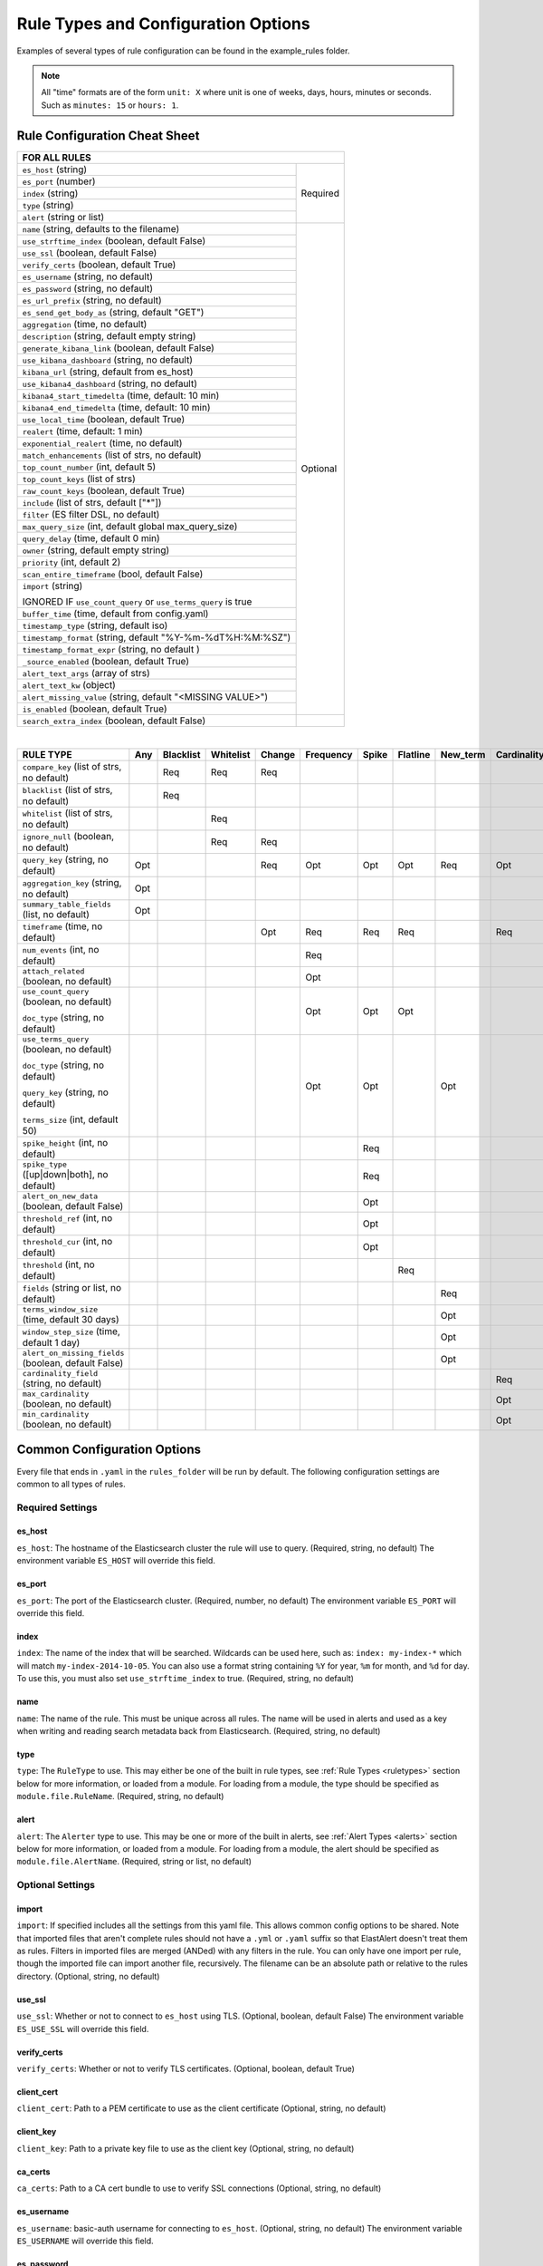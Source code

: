Rule Types and Configuration Options
************************************

Examples of several types of rule configuration can be found in the example_rules folder.

.. _commonconfig:

.. note:: All "time" formats are of the form ``unit: X`` where unit is one of weeks, days, hours, minutes or seconds.
    Such as ``minutes: 15`` or ``hours: 1``.


Rule Configuration Cheat Sheet
==============================


+--------------------------------------------------------------------------+
|              FOR ALL RULES                                               |
+==============================================================+===========+
| ``es_host`` (string)                                         |  Required |
+--------------------------------------------------------------+           |
| ``es_port`` (number)                                         |           |
+--------------------------------------------------------------+           |
| ``index`` (string)                                           |           |
+--------------------------------------------------------------+           |
| ``type`` (string)                                            |           |
+--------------------------------------------------------------+           |
| ``alert`` (string or list)                                   |           |
+--------------------------------------------------------------+-----------+
| ``name`` (string, defaults to the filename)                  |           |
+--------------------------------------------------------------+           |
| ``use_strftime_index`` (boolean, default False)              |  Optional |
+--------------------------------------------------------------+           |
| ``use_ssl`` (boolean, default False)                         |           |
+--------------------------------------------------------------+           |
| ``verify_certs`` (boolean, default True)                     |           |
+--------------------------------------------------------------+           |
| ``es_username`` (string, no default)                         |           |
+--------------------------------------------------------------+           |
| ``es_password`` (string, no default)                         |           |
+--------------------------------------------------------------+           |
| ``es_url_prefix`` (string, no default)                       |           |
+--------------------------------------------------------------+           |
| ``es_send_get_body_as`` (string, default "GET")              |           |
+--------------------------------------------------------------+           |
| ``aggregation`` (time, no default)                           |           |
+--------------------------------------------------------------+           |
| ``description`` (string, default empty string)               |           |
+--------------------------------------------------------------+           |
| ``generate_kibana_link`` (boolean, default False)            |           |
+--------------------------------------------------------------+           |
| ``use_kibana_dashboard`` (string, no default)                |           |
+--------------------------------------------------------------+           |
| ``kibana_url`` (string, default from es_host)                |           |
+--------------------------------------------------------------+           |
| ``use_kibana4_dashboard`` (string, no default)               |           |
+--------------------------------------------------------------+           |
| ``kibana4_start_timedelta`` (time, default: 10 min)          |           |
+--------------------------------------------------------------+           |
| ``kibana4_end_timedelta`` (time, default: 10 min)            |           |
+--------------------------------------------------------------+           |
| ``use_local_time`` (boolean, default True)                   |           |
+--------------------------------------------------------------+           |
| ``realert`` (time, default: 1 min)                           |           |
+--------------------------------------------------------------+           |
| ``exponential_realert`` (time, no default)                   |           |
+--------------------------------------------------------------+           |
| ``match_enhancements`` (list of strs, no default)            |           |
+--------------------------------------------------------------+           |
| ``top_count_number`` (int, default 5)                        |           |
+--------------------------------------------------------------+           |
| ``top_count_keys`` (list of strs)                            |           |
+--------------------------------------------------------------+           |
| ``raw_count_keys`` (boolean, default True)                   |           |
+--------------------------------------------------------------+           |
| ``include`` (list of strs, default ["*"])                    |           |
+--------------------------------------------------------------+           |
| ``filter`` (ES filter DSL, no default)                       |           |
+--------------------------------------------------------------+           |
| ``max_query_size`` (int, default global max_query_size)      |           |
+--------------------------------------------------------------+           |
| ``query_delay`` (time, default 0 min)                        |           |
+--------------------------------------------------------------+           |
| ``owner`` (string, default empty string)                     |           |
+--------------------------------------------------------------+           |
| ``priority`` (int, default 2)                                |           |
+--------------------------------------------------------------+           |
| ``scan_entire_timeframe`` (bool, default False)              |           |
+--------------------------------------------------------------+           |
| ``import`` (string)                                          |           |
|                                                              |           |
| IGNORED IF ``use_count_query`` or ``use_terms_query`` is true|           |
+--------------------------------------------------------------+           +
| ``buffer_time`` (time, default from config.yaml)             |           |
+--------------------------------------------------------------+           |
| ``timestamp_type`` (string, default iso)                     |           |
+--------------------------------------------------------------+           |
| ``timestamp_format`` (string, default "%Y-%m-%dT%H:%M:%SZ")  |           |
+--------------------------------------------------------------+           |
| ``timestamp_format_expr`` (string, no default )              |           |
+--------------------------------------------------------------+           |
| ``_source_enabled`` (boolean, default True)                  |           |
+--------------------------------------------------------------+           |
| ``alert_text_args`` (array of strs)                          |           |
+--------------------------------------------------------------+           |
| ``alert_text_kw`` (object)                                   |           |
+--------------------------------------------------------------+           |
| ``alert_missing_value`` (string, default "<MISSING VALUE>")  |           |
+--------------------------------------------------------------+           |
| ``is_enabled`` (boolean, default True)                       |           |
+--------------------------------------------------------------+-----------+
| ``search_extra_index`` (boolean, default False)              |           |
+--------------------------------------------------------------+-----------+

|

+----------------------------------------------------+--------+-----------+-----------+--------+-----------+-------+----------+--------+-----------+
|      RULE TYPE                                     |   Any  | Blacklist | Whitelist | Change | Frequency | Spike | Flatline |New_term|Cardinality|
+====================================================+========+===========+===========+========+===========+=======+==========+========+===========+
| ``compare_key`` (list of strs, no default)         |        |    Req    |   Req     |  Req   |           |       |          |        |           |
+----------------------------------------------------+--------+-----------+-----------+--------+-----------+-------+----------+--------+-----------+
|``blacklist`` (list of strs, no default)            |        |    Req    |           |        |           |       |          |        |           |
+----------------------------------------------------+--------+-----------+-----------+--------+-----------+-------+----------+--------+-----------+
|``whitelist`` (list of strs, no default)            |        |           |   Req     |        |           |       |          |        |           |
+----------------------------------------------------+--------+-----------+-----------+--------+-----------+-------+----------+--------+-----------+
| ``ignore_null`` (boolean, no default)              |        |           |   Req     |  Req   |           |       |          |        |           |
+----------------------------------------------------+--------+-----------+-----------+--------+-----------+-------+----------+--------+-----------+
| ``query_key`` (string, no default)                 |   Opt  |           |           |   Req  |    Opt    |  Opt  |   Opt    |  Req   |  Opt      |
+----------------------------------------------------+--------+-----------+-----------+--------+-----------+-------+----------+--------+-----------+
| ``aggregation_key`` (string, no default)           |   Opt  |           |           |        |           |       |          |        |           |
+----------------------------------------------------+--------+-----------+-----------+--------+-----------+-------+----------+--------+-----------+
| ``summary_table_fields`` (list, no default)        |   Opt  |           |           |        |           |       |          |        |           |
+----------------------------------------------------+--------+-----------+-----------+--------+-----------+-------+----------+--------+-----------+
| ``timeframe`` (time, no default)                   |        |           |           |   Opt  |    Req    |  Req  |   Req    |        |  Req      |
+----------------------------------------------------+--------+-----------+-----------+--------+-----------+-------+----------+--------+-----------+
| ``num_events`` (int, no default)                   |        |           |           |        |    Req    |       |          |        |           |
+----------------------------------------------------+--------+-----------+-----------+--------+-----------+-------+----------+--------+-----------+
| ``attach_related`` (boolean, no default)           |        |           |           |        |    Opt    |       |          |        |           |
+----------------------------------------------------+--------+-----------+-----------+--------+-----------+-------+----------+--------+-----------+
|``use_count_query`` (boolean, no default)           |        |           |           |        |     Opt   | Opt   | Opt      |        |           |
|                                                    |        |           |           |        |           |       |          |        |           |
|``doc_type`` (string, no default)                   |        |           |           |        |           |       |          |        |           |
+----------------------------------------------------+--------+-----------+-----------+--------+-----------+-------+----------+--------+-----------+
|``use_terms_query`` (boolean, no default)           |        |           |           |        |     Opt   | Opt   |          | Opt    |           |
|                                                    |        |           |           |        |           |       |          |        |           |
|``doc_type`` (string, no default)                   |        |           |           |        |           |       |          |        |           |
|                                                    |        |           |           |        |           |       |          |        |           |
|``query_key`` (string, no default)                  |        |           |           |        |           |       |          |        |           |
|                                                    |        |           |           |        |           |       |          |        |           |
|``terms_size`` (int, default 50)                    |        |           |           |        |           |       |          |        |           |
+----------------------------------------------------+--------+-----------+-----------+--------+-----------+-------+----------+--------+-----------+
| ``spike_height`` (int, no default)                 |        |           |           |        |           |   Req |          |        |           |
+----------------------------------------------------+--------+-----------+-----------+--------+-----------+-------+----------+--------+-----------+
|``spike_type`` ([up|down|both], no default)         |        |           |           |        |           |   Req |          |        |           |
+----------------------------------------------------+--------+-----------+-----------+--------+-----------+-------+----------+--------+-----------+
|``alert_on_new_data`` (boolean, default False)      |        |           |           |        |           |   Opt |          |        |           |
+----------------------------------------------------+--------+-----------+-----------+--------+-----------+-------+----------+--------+-----------+
|``threshold_ref`` (int, no default)                 |        |           |           |        |           |   Opt |          |        |           |
+----------------------------------------------------+--------+-----------+-----------+--------+-----------+-------+----------+--------+-----------+
|``threshold_cur`` (int, no default)                 |        |           |           |        |           |   Opt |          |        |           |
+----------------------------------------------------+--------+-----------+-----------+--------+-----------+-------+----------+--------+-----------+
|``threshold`` (int, no default)                     |        |           |           |        |           |       |    Req   |        |           |
+----------------------------------------------------+--------+-----------+-----------+--------+-----------+-------+----------+--------+-----------+
|``fields`` (string or list, no default)             |        |           |           |        |           |       |          | Req    |           |
+----------------------------------------------------+--------+-----------+-----------+--------+-----------+-------+----------+--------+-----------+
|``terms_window_size`` (time, default 30 days)       |        |           |           |        |           |       |          | Opt    |           |
+----------------------------------------------------+--------+-----------+-----------+--------+-----------+-------+----------+--------+-----------+
|``window_step_size`` (time, default 1 day)          |        |           |           |        |           |       |          | Opt    |           |
+----------------------------------------------------+--------+-----------+-----------+--------+-----------+-------+----------+--------+-----------+
|``alert_on_missing_fields`` (boolean, default False)|        |           |           |        |           |       |          | Opt    |           |
+----------------------------------------------------+--------+-----------+-----------+--------+-----------+-------+----------+--------+-----------+
|``cardinality_field`` (string, no default)          |        |           |           |        |           |       |          |        |  Req      |
+----------------------------------------------------+--------+-----------+-----------+--------+-----------+-------+----------+--------+-----------+
|``max_cardinality`` (boolean, no default)           |        |           |           |        |           |       |          |        |  Opt      |
+----------------------------------------------------+--------+-----------+-----------+--------+-----------+-------+----------+--------+-----------+
|``min_cardinality`` (boolean, no default)           |        |           |           |        |           |       |          |        |  Opt      |
+----------------------------------------------------+--------+-----------+-----------+--------+-----------+-------+----------+--------+-----------+

Common Configuration Options
============================

Every file that ends in ``.yaml`` in the ``rules_folder`` will be run by default.
The following configuration settings are common to all types of rules.

Required Settings
~~~~~~~~~~~~~~~~~

es_host
^^^^^^^

``es_host``: The hostname of the Elasticsearch cluster the rule will use to query. (Required, string, no default)
The environment variable ``ES_HOST`` will override this field.

es_port
^^^^^^^

``es_port``: The port of the Elasticsearch cluster. (Required, number, no default)
The environment variable ``ES_PORT`` will override this field.

index
^^^^^

``index``: The name of the index that will be searched. Wildcards can be used here, such as:
``index: my-index-*`` which will match ``my-index-2014-10-05``. You can also use a format string containing
``%Y`` for year, ``%m`` for month, and ``%d`` for day. To use this, you must also set ``use_strftime_index`` to true. (Required, string, no default)

name
^^^^

``name``: The name of the rule. This must be unique across all rules. The name will be used in
alerts and used as a key when writing and reading search metadata back from Elasticsearch. (Required, string, no default)

type
^^^^

``type``: The ``RuleType`` to use. This may either be one of the built in rule types, see :ref:`Rule Types <ruletypes>` section below for more information,
or loaded from a module. For loading from a module, the type should be specified as ``module.file.RuleName``. (Required, string, no default)

alert
^^^^^

``alert``: The ``Alerter`` type to use. This may be one or more of the built in alerts, see :ref:`Alert Types <alerts>` section below for more information,
or loaded from a module. For loading from a module, the alert should be specified as ``module.file.AlertName``. (Required, string or list, no default)

Optional Settings
~~~~~~~~~~~~~~~~~

import
^^^^^^

``import``: If specified includes all the settings from this yaml file. This allows common config options to be shared. Note that imported files that aren't
complete rules should not have a ``.yml`` or ``.yaml`` suffix so that ElastAlert doesn't treat them as rules. Filters in imported files are merged (ANDed)
with any filters in the rule. You can only have one import per rule, though the imported file can import another file, recursively. The filename
can be an absolute path or relative to the rules directory. (Optional, string, no default)

use_ssl
^^^^^^^

``use_ssl``: Whether or not to connect to ``es_host`` using TLS. (Optional, boolean, default False)
The environment variable ``ES_USE_SSL`` will override this field.

verify_certs
^^^^^^^^^^^^

``verify_certs``: Whether or not to verify TLS certificates. (Optional, boolean, default True)

client_cert
^^^^^^^^^^^

``client_cert``: Path to a PEM certificate to use as the client certificate (Optional, string, no default)

client_key
^^^^^^^^^^^

``client_key``: Path to a private key file to use as the client key (Optional, string, no default)

ca_certs
^^^^^^^^

``ca_certs``: Path to a CA cert bundle to use to verify SSL connections (Optional, string, no default)

es_username
^^^^^^^^^^^

``es_username``: basic-auth username for connecting to ``es_host``. (Optional, string, no default) The environment variable ``ES_USERNAME`` will override this field.

es_password
^^^^^^^^^^^

``es_password``: basic-auth password for connecting to ``es_host``. (Optional, string, no default) The environment variable ``ES_PASSWORD`` will override this field.

es_url_prefix
^^^^^^^^^^^^^

``es_url_prefix``: URL prefix for the Elasticsearch endpoint. (Optional, string, no default)

es_send_get_body_as
^^^^^^^^^^^^^^^^^^^

``es_send_get_body_as``: Method for querying Elasticsearch. (Optional, string, default "GET")

use_strftime_index
^^^^^^^^^^^^^^^^^^

``use_strftime_index``: If this is true, ElastAlert will format the index using datetime.strftime for each query.
See https://docs.python.org/2/library/datetime.html#strftime-strptime-behavior for more details.
If a query spans multiple days, the formatted indexes will be concatenated with commas. This is useful
as narrowing the number of indexes searched, compared to using a wildcard, may be significantly faster. For example, if ``index`` is
``logstash-%Y.%m.%d``, the query url will be similar to ``elasticsearch.example.com/logstash-2015.02.03/...`` or
``elasticsearch.example.com/logstash-2015.02.03,logstash-2015.02.04/...``.

search_extra_index
^^^^^^^^^^^^^^^^^^

``search_extra_index``: If this is true, ElastAlert will add an extra index on the early side onto each search. For example, if it's querying
completely within 2018-06-28, it will actually use 2018-06-27,2018-06-28. This can be useful if your timestamp_field is not what's being used
to generate the index names. If that's the case, sometimes a query would not have been using the right index.

aggregation
^^^^^^^^^^^

``aggregation``: This option allows you to aggregate multiple matches together into one alert. Every time a match is found,
ElastAlert will wait for the ``aggregation`` period, and send all of the matches that have occurred in that time for a particular
rule together.

For example::

    aggregation:
      hours: 2

means that if one match occurred at 12:00, another at 1:00, and a third at 2:30, one
alert would be sent at 2:00, containing the first two matches, and another at 4:30, containing the third match plus any additional matches
occurring before 4:30. This can be very useful if you expect a large number of matches and only want a periodic report. (Optional, time, default none)

If you wish to aggregate all your alerts and send them on a recurring interval, you can do that using the ``schedule`` field.

For example, if you wish to receive alerts every Monday and Friday::

    aggregation:
      schedule: '2 4 * * mon,fri'

This uses Cron syntax, which you can read more about `here <http://www.nncron.ru/help/EN/working/cron-format.htm>`_. Make sure to `only` include either a schedule field or standard datetime fields (such as ``hours``, ``minutes``, ``days``), not both.

By default, all events that occur during an aggregation window are grouped together. However, if your rule has the ``aggregation_key`` field set, then each event sharing a common key value will be grouped together. A separate aggregation window will be made for each newly encountered key value.

For example, if you wish to receive alerts that are grouped by the user who triggered the event, you can set::

    aggregation_key: 'my_data.username'

Then, assuming an aggregation window of 10 minutes, if you receive the following data points::

    {'my_data': {'username': 'alice', 'event_type': 'login'}, '@timestamp': '2016-09-20T00:00:00'}
    {'my_data': {'username': 'bob', 'event_type': 'something'}, '@timestamp': '2016-09-20T00:05:00'}
    {'my_data': {'username': 'alice', 'event_type': 'something else'}, '@timestamp': '2016-09-20T00:06:00'}

This should result in 2 alerts: One containing alice's two events, sent at ``2016-09-20T00:10:00`` and one containing bob's one event sent at ``2016-09-20T00:16:00``

For aggregations, there can sometimes be a large number of documents present in the viewing medium (email, jira ticket, etc..). If you set the ``summary_table_fields`` field, Elastalert will provide a summary of the specified fields from all the results.

For example, if you wish to summarize the usernames and event_types that appear in the documents so that you can see the most relevant fields at a quick glance, you can set::

    summary_table_fields:
        - my_data.username
        - my_data.event_type

Then, for the same sample data shown above listing alice and bob's events, Elastalert will provide the following summary table in the alert medium::

    +------------------+--------------------+
    | my_data.username | my_data.event_type |
    +------------------+--------------------+
    |      alice       |       login        |
    |       bob        |     something      |
    |      alice       |   something else   |
    +------------------+--------------------+


.. note::
   By default, aggregation time is relative to the current system time, not the time of the match. This means that running elastalert over
   past events will result in different alerts than if elastalert had been running while those events occured. This behavior can be changed
   by setting ``aggregate_by_match_time``.

aggregate_by_match_time
^^^^^^^^^^^^^^^^^^^^^^^

Setting this to true will cause aggregations to be created relative to the timestamp of the first event, rather than the current time. This
is useful for querying over historic data or if using a very large buffer_time and you want multiple aggregations to occur from a single query.

realert
^^^^^^^

``realert``: This option allows you to ignore repeating alerts for a period of time. If the rule uses a ``query_key``, this option
will be applied on a per key basis. All matches for a given rule, or for matches with the same ``query_key``, will be ignored for
the given time. All matches with a missing ``query_key`` will be grouped together using a value of ``_missing``.
This is applied to the time the alert is sent, not to the time of the event. It defaults to one minute, which means
that if ElastAlert is run over a large time period which triggers many matches, only the first alert will be sent by default. If you want
every alert, set realert to 0 minutes. (Optional, time, default 1 minute)

exponential_realert
^^^^^^^^^^^^^^^^^^^

``exponential_realert``: This option causes the value of ``realert`` to exponentially increase while alerts continue to fire. If set,
the value of ``exponential_realert`` is the maximum ``realert`` will increase to. If the time between alerts is less than twice ``realert``,
``realert`` will double. For example, if ``realert: minutes: 10`` and ``exponential_realert: hours: 1``, an alerts fires at 1:00 and another
at 1:15, the next alert will not be until at least 1:35. If another alert fires between 1:35 and 2:15, ``realert`` will increase to the
1 hour maximum. If more than 2 hours elapse before the next alert, ``realert`` will go back down. Note that alerts that are ignored (e.g.
one that occurred at 1:05) would not change ``realert``. (Optional, time, no default)

buffer_time
^^^^^^^^^^^

``buffer_time``: This options allows the rule to override the ``buffer_time`` global setting defined in config.yaml. This value is ignored if
``use_count_query`` or ``use_terms_query`` is true. (Optional, time)

query_delay
^^^^^^^^^^^

``query_delay``: This option will cause ElastAlert to subtract a time delta from every query, causing the rule to run with a delay.
This is useful if the data is Elasticsearch doesn't get indexed immediately. (Optional, time)

owner
^^^^^

``owner``: This value will be used to identify the stakeholder of the alert. Optionally, this field can be included in any alert type. (Optional, string)

priority
^^^^^^^^

``priority``: This value will be used to identify the relative priority of the alert. Optionally, this field can be included in any alert type (e.g. for use in email subject/body text). (Optional, int, default 2)

max_query_size
^^^^^^^^^^^^^^

``max_query_size``: The maximum number of documents that will be downloaded from Elasticsearch in a single query. If you
expect a large number of results, consider using ``use_count_query`` for the rule. If this
limit is reached, a warning will be logged but ElastAlert will continue without downloading more results. This setting will
override a global ``max_query_size``. (Optional, int, default value of global ``max_query_size``)

filter
^^^^^^

``filter``: A list of Elasticsearch query DSL filters that is used to query Elasticsearch. ElastAlert will query Elasticsearch using the format
``{'filter': {'bool': {'must': [config.filter]}}}`` with an additional timestamp range filter.
All of the results of querying with these filters are passed to the ``RuleType`` for analysis.
For more information writing filters, see :ref:`Writing Filters <writingfilters>`. (Required, Elasticsearch query DSL, no default)

include
^^^^^^^

``include``: A list of terms that should be included in query results and passed to rule types and alerts. When set, only those
fields, along with '@timestamp', ``query_key``, ``compare_key``, and ``top_count_keys``  are included, if present.
(Optional, list of strings, default all fields)

top_count_keys
^^^^^^^^^^^^^^

``top_count_keys``: A list of fields. ElastAlert will perform a terms query for the top X most common values for each of the fields,
where X is 5 by default, or ``top_count_number`` if it exists.
For example, if ``num_events`` is 100, and ``top_count_keys`` is ``- "username"``, the alert will say how many of the 100 events
have each username, for the top 5 usernames. When this is computed, the time range used is from ``timeframe`` before the most recent event
to 10 minutes past the most recent event. Because ElastAlert uses an aggregation query to compute this, it will attempt to use the
field name plus ".raw" to count unanalyzed terms. To turn this off, set ``raw_count_keys`` to false.

top_count_number
^^^^^^^^^^^^^^^^

``top_count_number``: The number of terms to list if ``top_count_keys`` is set. (Optional, integer, default 5)

raw_count_keys
^^^^^^^^^^^^^^

``raw_count_keys``: If true, all fields in ``top_count_keys`` will have ``.raw`` appended to them. (Optional, boolean, default true)

description
^^^^^^^^^^^

``description``: text describing the purpose of rule. (Optional, string, default empty string)
Can be referenced in custom alerters to provide context as to why a rule might trigger.

generate_kibana_link
^^^^^^^^^^^^^^^^^^^^

``generate_kibana_link``: This option is for Kibana 3 only.
If true, ElastAlert will generate a temporary Kibana dashboard and include a link to it in alerts. The dashboard
consists of an events over time graph and a table with ``include`` fields selected in the table. If the rule uses ``query_key``, the
dashboard will also contain a filter for the ``query_key`` of the alert. The dashboard schema will
be uploaded to the kibana-int index as a temporary dashboard. (Optional, boolean, default False)

kibana_url
^^^^^^^^^^

``kibana_url``: The url to access Kibana. This will be used if ``generate_kibana_link`` or
``use_kibana_dashboard`` is true. If not specified, a URL will be constructed using ``es_host`` and ``es_port``.
(Optional, string, default ``http://<es_host>:<es_port>/_plugin/kibana/``)

use_kibana_dashboard
^^^^^^^^^^^^^^^^^^^^

``use_kibana_dashboard``: The name of a Kibana 3 dashboard to link to. Instead of generating a dashboard from a template,
ElastAlert can use an existing dashboard. It will set the time range on the dashboard to around the match time,
upload it as a temporary dashboard, add a filter to the ``query_key`` of the alert if applicable,
and put the url to the dashboard in the alert. (Optional, string, no default)

use_kibana4_dashboard
^^^^^^^^^^^^^^^^^^^^^

``use_kibana4_dashboard``: A link to a Kibana 4 dashboard. For example, "https://kibana.example.com/#/dashboard/My-Dashboard".
This will set the time setting on the dashboard from the match time minus the timeframe, to 10 minutes after the match time.
Note that this does not support filtering by ``query_key`` like Kibana 3.  This value can use `$VAR` and `${VAR}` references
to expand environment variables.

kibana4_start_timedelta
^^^^^^^^^^^^^^^^^^^^^^^

``kibana4_start_timedelta``: Defaults to 10 minutes. This option allows you to specify the start time for the generated kibana4 dashboard.
This value is added in front of the event. For example,

``kibana4_start_timedelta: minutes: 2``

kibana4_end_timedelta
^^^^^^^^^^^^^^^^^^^^^

``kibana4_end_timedelta``: Defaults to 10 minutes. This option allows you to specify the end time for the generated kibana4 dashboard.
This value is added in back of the event. For example,

``kibana4_end_timedelta: minutes: 2``

use_local_time
^^^^^^^^^^^^^^

``use_local_time``: Whether to convert timestamps to the local time zone in alerts. If false, timestamps will
be converted to UTC, which is what ElastAlert uses internally. (Optional, boolean, default true)

match_enhancements
^^^^^^^^^^^^^^^^^^

``match_enhancements``: A list of enhancement modules to use with this rule. An enhancement module is a subclass of enhancements.BaseEnhancement
that will be given the match dictionary and can modify it before it is passed to the alerter. The enhancements will be run after silence and realert
is calculated and in the case of aggregated alerts, right before the alert is sent. This can be changed by setting ``run_enhancements_first``.
The enhancements should be specified as
``module.file.EnhancementName``. See :ref:`Enhancements` for more information. (Optional, list of strings, no default)

run_enhancements_first
^^^^^^^^^^^^^^^^^^^^^^

``run_enhancements_first``: If set to true, enhancements will be run as soon as a match is found. This means that they can be changed
or dropped before affecting realert or being added to an aggregation. Silence stashes will still be created before the
enhancement runs, meaning even if a ``DropMatchException`` is raised, the rule will still be silenced. (Optional, boolean, default false)

query_key
^^^^^^^^^

``query_key``: Having a query key means that realert time will be counted separately for each unique value of ``query_key``. For rule types which
count documents, such as spike, frequency and flatline, it also means that these counts will be independent for each unique value of ``query_key``.
For example, if ``query_key`` is set to ``username`` and ``realert`` is set, and an alert triggers on a document with ``{'username': 'bob'}``,
additional alerts for ``{'username': 'bob'}`` will be ignored while other usernames will trigger alerts. Documents which are missing the
``query_key`` will be grouped together. A list of fields may also be used, which will create a compound query key. This compound key is
treated as if it were a single field whose value is the component values, or "None", joined by commas. A new field with the key
"field1,field2,etc" will be created in each document and may conflict with existing fields of the same name.

aggregation_key
^^^^^^^^^^^^^^^

``aggregation_key``: Having an aggregation key in conjunction with an aggregation will make it so that each new value encountered for the aggregation_key field will result in a new, separate aggregation window.

summary_table_fields
^^^^^^^^^^^^^^^^^^^^

``summary_table_fields``: Specifying the summmary_table_fields in conjunction with an aggregation will make it so that each aggregated alert will contain a table summarizing the values for the specified fields in all the matches that were aggregated together.

timestamp_type
^^^^^^^^^^^^^^

``timestamp_type``: One of ``iso``, ``unix``, ``unix_ms``, ``custom``. This option will set the type of ``@timestamp`` (or ``timestamp_field``)
used to query Elasticsearch. ``iso`` will use ISO8601 timestamps, which will work with most Elasticsearch date type field. ``unix`` will
query using an integer unix (seconds since 1/1/1970) timestamp. ``unix_ms`` will use milliseconds unix timestamp. ``custom`` allows you to define
your own ``timestamp_format``. The default is ``iso``.
(Optional, string enum, default iso).

timestamp_format
^^^^^^^^^^^^^^^^

``timestamp_format``: In case Elasticsearch used custom date format for date type field, this option provides a way to define custom timestamp
format to match the type used for Elastisearch date type field. This option is only valid if ``timestamp_type`` set to ``custom``.
(Optional, string, default '%Y-%m-%dT%H:%M:%SZ').

timestamp_format_expr
^^^^^^^^^^^^^^^^^^^^^

``timestamp_format_expr``: In case Elasticsearch used custom date format for date type field, this option provides a way to adapt the
value obtained converting a datetime through ``timestamp_format``, when the format cannot match perfectly what defined in Elastisearch.
When set, this option is evaluated as a Python expression along with a *globals* dictionary containing the original datetime instance
named ``dt`` and the timestamp to be refined, named ``ts``. The returned value becomes the timestamp obtained from the datetime.
For example, when the date type field in Elasticsearch uses milliseconds (``yyyy-MM-dd'T'HH:mm:ss.SSS'Z'``) and ``timestamp_format``
option is ``'%Y-%m-%dT%H:%M:%S.%fZ'``, Elasticsearch would fail to parse query terms as they contain microsecond values - that is
it gets 6 digits instead of 3 - since the ``%f`` placeholder stands for microseconds for Python *strftime* method calls.
Setting ``timestamp_format_expr: 'ts[:23] + ts[26:]'`` will truncate the value to milliseconds granting Elasticsearch compatibility.
This option is only valid if ``timestamp_type`` set to ``custom``.
(Optional, string, no default).

_source_enabled
^^^^^^^^^^^^^^^

``_source_enabled``: If true, ElastAlert will use _source to retrieve fields from documents in Elasticsearch. If false,
ElastAlert will use ``fields`` to retrieve stored fields. Both of these are represented internally as if they came from ``_source``.
See https://www.elastic.co/guide/en/elasticsearch/reference/current/mapping-fields.html for more details. The fields used come from ``include``,
see above for more details. (Optional, boolean, default True)

scan_entire_timeframe
^^^^^^^^^^^^^^^^^^^^^

``scan_entire_timeframe``: If true, when ElastAlert starts, it will always start querying at the current time minus the timeframe.
``timeframe`` must exist in the rule. This may be useful, for example, if you are using a flatline rule type with a large timeframe,
and you want to be sure that if ElastAlert restarts, you can still get alerts. This may cause duplicate alerts for some rule types,
for example, Frequency can alert multiple times in a single timeframe, and if ElastAlert were to restart with this setting, it may
scan the same range again, triggering duplicate alerts.

Some rules and alerts require additional options, which also go in the top level of the rule configuration file.


.. _testing :

Testing Your Rule
=================

Once you've written a rule configuration, you will want to validate it. To do so, you can either run ElastAlert in debug mode,
or use ``elastalert-test-rule``, which is a script that makes various aspects of testing easier.

It can:

- Check that the configuration file loaded successfully.

- Check that the Elasticsearch filter parses.

- Run against the last X day(s) and the show the number of hits that match your filter.

- Show the available terms in one of the results.

- Save documents returned to a JSON file.

- Run ElastAlert using either a JSON file or actual results from Elasticsearch.

- Print out debug alerts or trigger real alerts.

- Check that, if they exist, the primary_key, compare_key and include terms are in the results.

- Show what metadata documents would be written to ``elastalert_status``.

Without any optional arguments, it will run ElastAlert over the last 24 hours and print out any alerts that would have occurred.
Here is an example test run which triggered an alert:

.. code-block:: console

    $ elastalert-test-rule my_rules/rule1.yaml
    Successfully Loaded Example rule1

    Got 105 hits from the last 1 day

    Available terms in first hit:
        @timestamp
        field1
        field2
        ...
    Included term this_field_doesnt_exist may be missing or null

    INFO:root:Queried rule Example rule1 from 6-16 15:21 PDT to 6-17 15:21 PDT: 105 hits
    INFO:root:Alert for Example rule1 at 2015-06-16T23:53:12Z:
    INFO:root:Example rule1

    At least 50 events occurred between 6-16 18:30 PDT and 6-16 20:30 PDT

    field1:
    value1: 25
    value2: 25

    @timestamp: 2015-06-16T20:30:04-07:00
    field1: value1
    field2: something


    Would have written the following documents to elastalert_status:

    silence - {'rule_name': 'Example rule1', '@timestamp': datetime.datetime( ... ), 'exponent': 0, 'until':
    datetime.datetime( ... )}

    elastalert_status - {'hits': 105, 'matches': 1, '@timestamp': datetime.datetime( ... ), 'rule_name': 'Example rule1',
    'starttime': datetime.datetime( ... ), 'endtime': datetime.datetime( ... ), 'time_taken': 3.1415926}

Note that everything between "Alert for Example rule1 at ..." and "Would have written the following ..." is the exact text body that an alert would have.
See the section below on alert content for more details.
Also note that datetime objects are converted to ISO8601 timestamps when uploaded to Elasticsearch. See :ref:`the section on metadata <metadata>` for more details.

Other options include:

``--schema-only``: Only perform schema validation on the file. It will not load modules or query Elasticsearch. This may catch invalid YAML
and missing or misconfigured fields.

``--count-only``: Only find the number of matching documents and list available fields. ElastAlert will not be run and documents will not be downloaded.

``--days N``: Instead of the default 1 day, query N days. For selecting more specific time ranges, you must run ElastAlert itself and use ``--start``
and ``--end``.

``--save-json FILE``: Save all documents downloaded to a file as JSON. This is useful if you wish to modify data while testing or do offline
testing in conjunction with ``--data FILE``. A maximum of 10,000 documents will be downloaded.

``--data FILE``: Use a JSON file as a data source instead of Elasticsearch. The file should be a single list containing objects,
rather than objects on separate lines. Note than this uses mock functions which mimic some Elasticsearch query methods and is not
guaranteed to have the exact same results as with Elasticsearch. For example, analyzed string fields may behave differently.

``--alert``: Trigger real alerts instead of the debug (logging text) alert.

.. note::
   Results from running this script may not always be the same as if an actual ElastAlert instance was running. Some rule types, such as spike
   and flatline require a minimum elapsed time before they begin alerting, based on their timeframe. In addition, use_count_query and
   use_terms_query rely on run_every to determine their resolution. This script uses a fixed 5 minute window, which is the same as the default.


.. _ruletypes:

Rule Types
==========

The various ``RuleType`` classes, defined in ``elastalert/ruletypes.py``, form the main logic behind ElastAlert. An instance
is held in memory for each rule, passed all of the data returned by querying Elasticsearch with a given filter, and generates
matches based on that data.

To select a rule type, set the ``type`` option to the name of the rule type in the rule configuration file:

``type: <rule type>``

Any
~~~

``any``: The any rule will match everything. Every hit that the query returns will generate an alert.

Blacklist
~~~~~~~~~

``blacklist``: The blacklist rule will check a certain field against a blacklist, and match if it is in the blacklist.

This rule requires two additional options:

``compare_key``: The name of the field to use to compare to the blacklist. If the field is null, those events will be ignored.

``blacklist``: A list of blacklisted values, and/or a list of paths to flat files which contain the blacklisted values using ``- "!file /path/to/file"``; for example::

    blacklist:
        - value1
        - value2
        - "!file /tmp/blacklist1.txt"
        - "!file /tmp/blacklist2.txt"

It is possible to mix between blacklist value definitions, or use either one. The ``compare_key`` term must be equal to one of these values for it to match.

Whitelist
~~~~~~~~~

``whitelist``: Similar to ``blacklist``, this rule will compare a certain field to a whitelist, and match if the list does not contain
the term.

This rule requires three additional options:

``compare_key``: The name of the field to use to compare to the whitelist.

``ignore_null``: If true, events without a ``compare_key`` field will not match.

``whitelist``: A list of whitelisted values, and/or a list of paths to flat files which contain the whitelisted values using  ``- "!file /path/to/file"``; for example::

    whitelist:
        - value1
        - value2
        - "!file /tmp/whitelist1.txt"
        - "!file /tmp/whitelist2.txt"

It is possible to mix between whitelisted value definitions, or use either one. The ``compare_key`` term must be in this list or else it will match.

Change
~~~~~~

For an example configuration file using this rule type, look at ``example_rules/example_change.yaml``.

``change``: This rule will monitor a certain field and match if that field changes. The field
must change with respect to the last event with the same ``query_key``.

This rule requires three additional options:

``compare_key``: The names of the field to monitor for changes. Since this is a list of strings, we can
have multiple keys. An alert will trigger if any of the fields change.

``ignore_null``: If true, events without a ``compare_key`` field will not count as changed. Currently this checks for all the fields in ``compare_key``

``query_key``: This rule is applied on a per-``query_key`` basis. This field must be present in all of
the events that are checked.

There is also an optional field:

``timeframe``: The maximum time between changes. After this time period, ElastAlert will forget the old value
of the ``compare_key`` field.

Frequency
~~~~~~~~~

For an example configuration file using this rule type, look at ``example_rules/example_frequency.yaml``.

``frequency``: This rule matches when there are at least a certain number of events in a given time frame. This
may be counted on a per-``query_key`` basis.

This rule requires two additional options:

``num_events``: The number of events which will trigger an alert.

``timeframe``: The time that ``num_events`` must occur within.

Optional:

``use_count_query``: If true, ElastAlert will poll Elasticsearch using the count api, and not download all of the matching documents. This is
useful is you care only about numbers and not the actual data. It should also be used if you expect a large number of query hits, in the order
of tens of thousands or more. ``doc_type`` must be set to use this.

``doc_type``: Specify the ``_type`` of document to search for. This must be present if ``use_count_query`` or ``use_terms_query`` is set.

``use_terms_query``: If true, ElastAlert will make an aggregation query against Elasticsearch to get counts of documents matching
each unique value of ``query_key``. This must be used with ``query_key`` and ``doc_type``. This will only return a maximum of ``terms_size``,
default 50, unique terms.

``terms_size``: When used with ``use_terms_query``, this is the maximum number of terms returned per query. Default is 50.

``query_key``: Counts of documents will be stored independently for each value of ``query_key``. Only ``num_events`` documents,
all with the same value of ``query_key``, will trigger an alert.


``attach_related``: Will attach all the related events to the event that triggered the frequency alert. For example in an alert triggered with ``num_events``: 3,
the 3rd event will trigger the alert on itself and add the other 2 events in a key named ``related_events`` that can be accessed in the alerter.

Spike
~~~~~

``spike``: This rule matches when the volume of events during a given time period is ``spike_height`` times larger or smaller
than during the previous time period. It uses two sliding windows to compare the current and reference frequency
of events. We will call this two windows "reference" and "current".

This rule requires three additional options:

``spike_height``: The ratio of number of events in the last ``timeframe`` to the previous ``timeframe`` that when hit
will trigger an alert.

``spike_type``: Either 'up', 'down' or 'both'. 'Up' meaning the rule will only match when the number of events is ``spike_height`` times
higher. 'Down' meaning the reference number is ``spike_height`` higher than the current number. 'Both' will match either.

``timeframe``: The rule will average out the rate of events over this time period. For example, ``hours: 1`` means that the 'current'
window will span from present to one hour ago, and the 'reference' window will span from one hour ago to two hours ago. The rule
will not be active until the time elapsed from the first event is at least two timeframes. This is to prevent an alert being triggered
before a baseline rate has been established. This can be overridden using ``alert_on_new_data``.


Optional:

``field_value``: When set, uses the value of the field in the document and not the number of matching documents.
This is useful to monitor for example a temperature sensor and raise an alarm if the temperature grows too fast.
Note that the means of the field on the reference and current windows are used to determine if the ``spike_height`` value is reached.
Note also that the threshold parameters are ignored in this smode.


``threshold_ref``: The minimum number of events that must exist in the reference window for an alert to trigger. For example, if
``spike_height: 3`` and ``threshold_ref: 10``, then the 'reference' window must contain at least 10 events and the 'current' window at
least three times that for an alert to be triggered.

``threshold_cur``: The minimum number of events that must exist in the current window for an alert to trigger. For example, if
``spike_height: 3`` and ``threshold_cur: 60``, then an alert will occur if the current window has more than 60 events and
the reference window has less than a third as many.

To illustrate the use of ``threshold_ref``, ``threshold_cur``, ``alert_on_new_data``, ``timeframe`` and ``spike_height`` together,
consider the following examples::

    " Alert if at least 15 events occur within two hours and less than a quarter of that number occurred within the previous two hours. "
    timeframe: hours: 2
    spike_height: 4
    spike_type: up
    threshold_cur: 15

    hour1: 5 events (ref: 0, cur: 5) - No alert because (a) threshold_cur not met, (b) ref window not filled
    hour2: 5 events (ref: 0, cur: 10) - No alert because (a) threshold_cur not met, (b) ref window not filled
    hour3: 10 events (ref: 5, cur: 15) - No alert because (a) spike_height not met, (b) ref window not filled
    hour4: 35 events (ref: 10, cur: 45) - Alert because (a) spike_height met, (b) threshold_cur met, (c) ref window filled

    hour1: 20 events (ref: 0, cur: 20) - No alert because ref window not filled
    hour2: 21 events (ref: 0, cur: 41) - No alert because ref window not filled
    hour3: 19 events (ref: 20, cur: 40) - No alert because (a) spike_height not met, (b) ref window not filled
    hour4: 23 events (ref: 41, cur: 42) - No alert because spike_height not met

    hour1: 10 events (ref: 0, cur: 10) - No alert because (a) threshold_cur not met, (b) ref window not filled
    hour2: 0 events (ref: 0, cur: 10) - No alert because (a) threshold_cur not met, (b) ref window not filled
    hour3: 0 events (ref: 10, cur: 0) - No alert because (a) threshold_cur not met, (b) ref window not filled, (c) spike_height not met
    hour4: 30 events (ref: 10, cur: 30) - No alert because spike_height not met
    hour5: 5 events (ref: 0, cur: 35) - Alert because (a) spike_height met, (b) threshold_cur met, (c) ref window filled

    " Alert if at least 5 events occur within two hours, and twice as many events occur within the next two hours. "
    timeframe: hours: 2
    spike_height: 2
    spike_type: up
    threshold_ref: 5

    hour1: 20 events (ref: 0, cur: 20) - No alert because (a) threshold_ref not met, (b) ref window not filled
    hour2: 100 events (ref: 0, cur: 120) - No alert because (a) threshold_ref not met, (b) ref window not filled
    hour3: 100 events (ref: 20, cur: 200) - No alert because ref window not filled
    hour4: 100 events (ref: 120, cur: 200) - No alert because spike_height not met

    hour1: 0 events (ref: 0, cur: 0) - No alert because (a) threshold_ref not met, (b) ref window not filled
    hour2: 20 events (ref: 0, cur: 20) - No alert because (a) threshold_ref not met, (b) ref window not filled
    hour3: 100 events (ref: 0, cur: 120) - No alert because (a) threshold_ref not met, (b) ref window not filled
    hour4: 100 events (ref: 20, cur: 200) - Alert because (a) spike_height met, (b) threshold_ref met, (c) ref window filled

    hour1: 1 events (ref: 0, cur: 1) - No alert because (a) threshold_ref not met, (b) ref window not filled
    hour2: 2 events (ref: 0, cur: 3) - No alert because (a) threshold_ref not met, (b) ref window not filled
    hour3: 2 events (ref: 1, cur: 4) - No alert because (a) threshold_ref not met, (b) ref window not filled
    hour4: 1000 events (ref: 3, cur: 1002) - No alert because threshold_ref not met
    hour5: 2 events (ref: 4, cur: 1002) - No alert because threshold_ref not met
    hour6: 4 events: (ref: 1002, cur: 6) - No alert because spike_height not met

    hour1: 1000 events (ref: 0, cur: 1000) - No alert because (a) threshold_ref not met, (b) ref window not filled
    hour2: 0 events (ref: 0, cur: 1000) - No alert because (a) threshold_ref not met, (b) ref window not filled
    hour3: 0 events (ref: 1000, cur: 0) - No alert because (a) spike_height not met, (b) ref window not filled
    hour4: 0 events (ref: 1000, cur: 0) - No alert because spike_height not met
    hour5: 1000 events (ref: 0, cur: 1000) - No alert because threshold_ref not met
    hour6: 1050 events (ref: 0, cur: 2050)- No alert because threshold_ref not met
    hour7: 1075 events (ref: 1000, cur: 2125) Alert because (a) spike_height met, (b) threshold_ref met, (c) ref window filled

    " Alert if at least 100 events occur within two hours and less than a fifth of that number occurred in the previous two hours. "
    timeframe: hours: 2
    spike_height: 5
    spike_type: up
    threshold_cur: 100

    hour1: 1000 events (ref: 0, cur: 1000) - No alert because ref window not filled

    hour1: 2 events (ref: 0, cur: 2) - No alert because (a) threshold_cur not met, (b) ref window not filled
    hour2: 1 events (ref: 0, cur: 3) - No alert because (a) threshold_cur not met, (b) ref window not filled
    hour3: 20 events (ref: 2, cur: 21) - No alert because (a) threshold_cur not met, (b) ref window not filled
    hour4: 81 events (ref: 3, cur: 101) - Alert because (a) spike_height met, (b) threshold_cur met, (c) ref window filled

    hour1: 10 events (ref: 0, cur: 10) - No alert because (a) threshold_cur not met, (b) ref window not filled
    hour2: 20 events (ref: 0, cur: 30) - No alert because (a) threshold_cur not met, (b) ref window not filled
    hour3: 40 events (ref: 10, cur: 60) - No alert because (a) threshold_cur not met, (b) ref window not filled
    hour4: 80 events (ref: 30, cur: 120) - No alert because spike_height not met
    hour5: 200 events (ref: 60, cur: 280) - No alert because spike_height not met

``alert_on_new_data``: This option is only used if ``query_key`` is set. When this is set to true, any new ``query_key`` encountered may
trigger an immediate alert. When set to false, baseline must be established for each new ``query_key`` value, and then subsequent spikes may
cause alerts. Baseline is established after ``timeframe`` has elapsed twice since first occurrence.

``use_count_query``: If true, ElastAlert will poll Elasticsearch using the count api, and not download all of the matching documents. This is
useful is you care only about numbers and not the actual data. It should also be used if you expect a large number of query hits, in the order
of tens of thousands or more. ``doc_type`` must be set to use this.

``doc_type``: Specify the ``_type`` of document to search for. This must be present if ``use_count_query`` or ``use_terms_query`` is set.

``use_terms_query``: If true, ElastAlert will make an aggregation query against Elasticsearch to get counts of documents matching
each unique value of ``query_key``. This must be used with ``query_key`` and ``doc_type``. This will only return a maximum of ``terms_size``,
default 50, unique terms.

``terms_size``: When used with ``use_terms_query``, this is the maximum number of terms returned per query. Default is 50.

``query_key``: Counts of documents will be stored independently for each value of ``query_key``.

Flatline
~~~~~~~~

``flatline``: This rule matches when the total number of events is under a given ``threshold`` for a time period.

This rule requires two additional options:

``threshold``: The minimum number of events for an alert not to be triggered.

``timeframe``: The time period that must contain less than ``threshold`` events.

Optional:

``use_count_query``: If true, ElastAlert will poll Elasticsearch using the count api, and not download all of the matching documents. This is
useful is you care only about numbers and not the actual data. It should also be used if you expect a large number of query hits, in the order
of tens of thousands or more. ``doc_type`` must be set to use this.

``doc_type``: Specify the ``_type`` of document to search for. This must be present if ``use_count_query`` or ``use_terms_query`` is set.

``use_terms_query``: If true, ElastAlert will make an aggregation query against Elasticsearch to get counts of documents matching
each unique value of ``query_key``. This must be used with ``query_key`` and ``doc_type``. This will only return a maximum of ``terms_size``,
default 50, unique terms.

``terms_size``: When used with ``use_terms_query``, this is the maximum number of terms returned per query. Default is 50.

``query_key``: With flatline rule, ``query_key`` means that an alert will be triggered if any value of ``query_key`` has been seen at least once
and then falls below the threshold.

``forget_keys``: Only valid when used with ``query_key``. If this is set to true, ElastAlert will "forget" about the ``query_key`` value that
triggers an alert, therefore preventing any more alerts for it until it's seen again.

New Term
~~~~~~~~

``new_term``: This rule matches when a new value appears in a field that has never been seen before. When ElastAlert starts, it will
use an aggregation query to gather all known terms for a list of fields.

This rule requires one additional option:

``fields``: A list of fields to monitor for new terms. ``query_key`` will be used if ``fields`` is not set. Each entry in the
list of fields can itself be a list.  If a field entry is provided as a list, it will be interpreted as a set of fields
that compose a composite key used for the ElasticSearch query.

.. note::

   The composite fields may only refer to primitive types, otherwise the initial ElasticSearch query will not properly return
   the aggregation results, thus causing alerts to fire every time the ElastAlert service initially launches with the rule.
   A warning will be logged to the console if this scenario is encountered. However, future alerts will actually work as
   expected after the initial flurry.

Optional:

``terms_window_size``: The amount of time used for the initial query to find existing terms. No term that has occurred within this time frame
will trigger an alert. The default is 30 days.

``window_step_size``: When querying for existing terms, split up the time range into steps of this size. For example, using the default
30 day window size, and the default 1 day step size, 30 invidivdual queries will be made. This helps to avoid timeouts for very
expensive aggregation queries. The default is 1 day.

``alert_on_missing_field``: Whether or not to alert when a field is missing from a document. The default is false.

``use_terms_query``: If true, ElastAlert will use aggregation queries to get terms instead of regular search queries. This is faster
than regular searching if there is a large number of documents. If this is used, you may only specify a single field, and must also set
``query_key`` to that field. Also, note that ``terms_size`` (the number of buckets returned per query) defaults to 50. This means
that if a new term appears but there are at least 50 terms which appear more frequently, it will not be found.

Cardinality
~~~~~~~~~~~

``cardinality``: This rule matches when a the total number of unique values for a certain field within a time frame is higher or lower
than a threshold.

This rule requires:

``timeframe``: The time period in which the number of unique values will be counted.

``cardinality_field``: Which field to count the cardinality for.

This rule requires one of the two following options:

``max_cardinality``: If the cardinality of the data is greater than this number, an alert will be triggered. Each new event that
raises the cardinality will trigger an alert.

``min_cardinality``: If the cardinality of the data is lower than this number, an alert will be triggered. The ``timeframe`` must
have elapsed since the first event before any alerts will be sent. When a match occurs, the ``timeframe`` will be reset and must elapse
again before additional alerts.

Optional:

``query_key``: Group cardinality counts by this field. For each unique value of the ``query_key`` field, cardinality will be counted separately.

Metric Aggregation
~~~~~~~~~~~~~~~~~~

``metric_aggregation``: This rule matches when the value of a metric within the calculation window is higher or lower than a threshold. By
default this is ``buffer_time``.

This rule requires:

``metric_agg_key``: This is the name of the field over which the metric value will be calculated. The underlying type of this field must be
supported by the specified aggregation type.

``metric_agg_type``: The type of metric aggregation to perform on the ``metric_agg_key`` field. This must be one of 'min', 'max', 'avg',
'sum', 'cardinality', 'value_count'.

``doc_type``: Specify the ``_type`` of document to search for.

This rule also requires at least one of the two following options:

``max_threshold``: If the calculated metric value is greater than this number, an alert will be triggered. This threshold is exclusive.

``min_threshold``: If the calculated metric value is less than this number, an alert will be triggered. This threshold is exclusive.

Optional:

``query_key``: Group metric calculations by this field. For each unique value of the ``query_key`` field, the metric will be calculated and
evaluated separately against the threshold(s).

``use_run_every_query_size``: By default the metric value is calculated over a ``buffer_time`` sized window. If this parameter is true
the rule will use ``run_every`` as the calculation window.

``allow_buffer_time_overlap``: This setting will only have an effect if ``use_run_every_query_size`` is false and ``buffer_time`` is greater
than ``run_every``. If true will allow the start of the metric calculation window to overlap the end time of a previous run. By default the
start and end times will not overlap, so if the time elapsed since the last run is less than the metric calculation window size, rule execution
will be skipped (to avoid calculations on partial data).

``bucket_interval``: If present this will divide the metric calculation window into ``bucket_interval`` sized segments. The metric value will
be calculated and evaluated against the threshold(s) for each segment. If ``bucket_interval`` is specified then ``buffer_time`` must be a
multiple of ``bucket_interval``. (Or ``run_every`` if ``use_run_every_query_size`` is true).

``sync_bucket_interval``: This only has an effect if ``bucket_interval`` is present. If true it will sync the start and end times of the metric
calculation window to the keys (timestamps) of the underlying date_histogram buckets. Because of the way elasticsearch calculates date_histogram
bucket keys these usually round evenly to nearest minute, hour, day etc (depending on the bucket size). By default the bucket keys are offset to
allign with the time elastalert runs, (This both avoid calculations on partial data, and ensures the very latest documents are included).
See: https://www.elastic.co/guide/en/elasticsearch/reference/current/search-aggregations-bucket-datehistogram-aggregation.html#_offset for a
more comprehensive explaination.

Percentage Match
~~~~~~~~~~~~~~~~

``percentage_match``: This rule matches when the percentage of document in the match bucket within a calculation window is higher or lower
than a threshold. By default the calculation window is ``buffer_time``.

This rule requires:

``match_bucket_filter``: ES filter DSL. This defines a filter for the match bucket, which should match a subset of the documents returned by the
main query filter.

``doc_type``: Specify the ``_type`` of document to search for.

This rule also requires at least one of the two following options:

``min_percentage``: If the percentage of matching documents is less than this number, an alert will be triggered.

``max_percentage``: If the percentage of matching documents is greater than this number, an alert will be triggered.

Optional:

``query_key``: Group percentage by this field. For each unique value of the ``query_key`` field, the percentage will be calculated and
evaluated separately against the threshold(s).

``use_run_every_query_size``: See ``use_run_every_query_size`` in  Metric Aggregation rule

``allow_buffer_time_overlap``:  See ``allow_buffer_time_overlap`` in  Metric Aggregation rule

``bucket_interval``: See ``bucket_interval`` in  Metric Aggregation rule

``sync_bucket_interval``: See ``sync_bucket_interval`` in  Metric Aggregation rule

``percentage_format_string``: An optional format string to apply to the percentage value in the alert match text. Must be a valid python format string.
For example, "%.2f" will round it to 2 decimal places.
See: https://docs.python.org/3.4/library/string.html#format-specification-mini-language

.. _alerts:

Alerts
======

Each rule may have any number of alerts attached to it. Alerts are subclasses of ``Alerter`` and are passed
a dictionary, or list of dictionaries, from ElastAlert which contain relevant information. They are configured
in the rule configuration file similarly to rule types.

To set the alerts for a rule, set the ``alert`` option to the name of the alert, or a list of the names of alerts:

``alert: email``

or

.. code-block:: yaml

    alert:
    - email
    - jira

E-mail subjects, JIRA issue summaries, and PagerDuty alerts can also be customized by adding an ``alert_subject`` that contains a custom summary.
It can be further formatted using standard Python formatting syntax::

    alert_subject: "Issue {0} occurred at {1}"

The arguments for the formatter will be fed from the matched objects related to the alert.
The field names whose values will be used as the arguments can be passed with ``alert_subject_args``::


    alert_subject_args:
    - issue.name
    - "@timestamp"

It is mandatory to enclose the ``@timestamp`` field in quotes since in YAML format a token cannot begin with the ``@`` character. Not using the quotation marks will trigger a YAML parse error.

In case the rule matches multiple objects in the index, only the first match is used to populate the arguments for the formatter.

If the field(s) mentioned in the arguments list are missing, the email alert will have the text ``alert_missing_value`` in place of its expected value. This will also occur if ``use_count_query`` is set to true.

Alert Content
~~~~~~~~~~~~~

There are several ways to format the body text of the various types of events. In EBNF::

    rule_name           = name
    alert_text          = alert_text
    ruletype_text       = Depends on type
    top_counts_header   = top_count_key, ":"
    top_counts_value    = Value, ": ", Count
    top_counts          = top_counts_header, LF, top_counts_value
    field_values        = Field, ": ", Value

Similarly to ``alert_subject``, ``alert_text`` can be further formatted using standard Python formatting syntax.
The field names whose values will be used as the arguments can be passed with ``alert_text_args`` or ``alert_text_kw``.
You may also refer to any top-level rule property in the ``alert_subject_args``, ``alert_text_args``, ``alert_missing_value``, and ``alert_text_kw fields``.  However, if the matched document has a key with the same name, that will take preference over the rule property.

By default::

    body                = rule_name

                          [alert_text]

                          ruletype_text

                          {top_counts}

                          {field_values}

With ``alert_text_type: alert_text_only``::

    body                = rule_name

                          alert_text

With ``alert_text_type: exclude_fields``::

    body                = rule_name

                          [alert_text]

                          ruletype_text

                          {top_counts}

With ``alert_text_type: aggregation_summary_only``::

    body                = rule_name

                          aggregation_summary
+
ruletype_text is the string returned by RuleType.get_match_str.

field_values will contain every key value pair included in the results from Elasticsearch. These fields include "@timestamp" (or the value of ``timestamp_field``),
every key in ``include``, every key in ``top_count_keys``, ``query_key``, and ``compare_key``. If the alert spans multiple events, these values may
come from an individual event, usually the one which triggers the alert.

Command
~~~~~~~

The command alert allows you to execute an arbitrary command and pass arguments or stdin from the match. Arguments to the command can use
Python format string syntax to access parts of the match. The alerter will open a subprocess and optionally pass the match, or matches
in the case of an aggregated alert, as a JSON array, to the stdin of the process.

This alert requires one option:

``command``: A list of arguments to execute or a string to execute. If in list format, the first argument is the name of the program to execute. If passed a
string, the command is executed through the shell.

Strings can be formatted using the old-style format (``%``) or the new-style format (``.format()``). When the old-style format is used, fields are accessed
using ``%(field_name)s``. When the new-style format is used, fields are accessed using ``{match[field_name]}``. New-style formatting allows accessing nested
fields (e.g., ``{match[field_1_name][field_2_name]}``).

In an aggregated alert, these fields come from the first match.

Optional:

``new_style_string_format``: If True, arguments are formatted using ``.format()`` rather than ``%``. The default is False.

``pipe_match_json``: If true, the match will be converted to JSON and passed to stdin of the command. Note that this will cause ElastAlert to block
until the command exits or sends an EOF to stdout.

``pipe_alert_text``: If true, the standard alert body text will be passed to stdin of the command. Note that this will cause ElastAlert to block
until the command exits or sends an EOF to stdout. It cannot be used at the same time as ``pipe_match_json``.

Example usage using old-style format::

    alert:
      - command
    command: ["/bin/send_alert", "--username", "%(username)s"]

.. warning::

    Executing commmands with untrusted data can make it vulnerable to shell injection! If you use formatted data in
    your command, it is highly recommended that you use a args list format instead of a shell string.

Example usage using new-style format::

    alert:
      - command
    command: ["/bin/send_alert", "--username", "{match[username]}"]


Email
~~~~~

This alert will send an email. It connects to an smtp server located at ``smtp_host``, or localhost by default.
If available, it will use STARTTLS.

This alert requires one additional option:

``email``: An address or list of addresses to sent the alert to.

Optional:

``email_from_field``: Use a field from the document that triggered the alert as the recipient. If the field cannot be found,
the ``email`` value will be used as a default. Note that this field will not be available in every rule type, for example, if
you have ``use_count_query`` or if it's ``type: flatline``. You can optionally add a domain suffix to the field to generate the
address using ``email_add_domain``. It can be a single recipient or list of recipients. For example, with the following settings::

    email_from_field: "data.user"
    email_add_domain: "@example.com"

and a match ``{"@timestamp": "2017", "data": {"foo": "bar", "user": "qlo"}}``

an email would be sent to ``qlo@example.com``

``smtp_host``: The SMTP host to use, defaults to localhost.

``smtp_port``: The port to use. Default is 25.

``smtp_ssl``: Connect the SMTP host using TLS, defaults to ``false``. If ``smtp_ssl`` is not used, ElastAlert will still attempt
STARTTLS.

``smtp_auth_file``: The path to a file which contains SMTP authentication credentials. The path can be either absolute or relative
to the given rule. It should be YAML formatted and contain two fields, ``user`` and ``password``. If this is not present,
no authentication will be attempted.

``smtp_cert_file``: Connect the SMTP host using the given path to a TLS certificate file, default to ``None``.

``smtp_key_file``: Connect the SMTP host using the given path to a TLS key file, default to ``None``.

``email_reply_to``: This sets the Reply-To header in the email. By default, the from address is ElastAlert@ and the domain will be set
by the smtp server.

``from_addr``: This sets the From header in the email. By default, the from address is ElastAlert@ and the domain will be set
by the smtp server.

``cc``: This adds the CC emails to the list of recipients. By default, this is left empty.

``bcc``: This adds the BCC emails to the list of recipients but does not show up in the email message. By default, this is left empty.

``email_format``: If set to ``html``, the email's MIME type will be set to HTML, and HTML content should correctly render. If you use this,
you need to put your own HTML into ``alert_text`` and use ``alert_text_type: alert_text_only``.

Jira
~~~~

The JIRA alerter will open a ticket on jira whenever an alert is triggered. You must have a service account for ElastAlert to connect with.
The credentials of the service account are loaded from a separate file. The ticket number will be written to the alert pipeline, and if it
is followed by an email alerter, a link will be included in the email.

This alert requires four additional options:

``jira_server``: The hostname of the JIRA server.

``jira_project``: The project to open the ticket under.

``jira_issuetype``: The type of issue that the ticket will be filed as. Note that this is case sensitive.

``jira_account_file``: The path to the file which contains JIRA account credentials.

For an example JIRA account file, see ``example_rules/jira_acct.yaml``. The account file is also yaml formatted and must contain two fields:

``user``: The username.

``password``: The password.

Optional:

``jira_component``: The name of the component or components to set the ticket to. This can be a single string or a list of strings. This is provided for backwards compatibility and will eventually be deprecated. It is preferable to use the plural ``jira_components`` instead.

``jira_components``: The name of the component or components to set the ticket to. This can be a single string or a list of strings.

``jira_description``: Similar to ``alert_text``, this text is prepended to the JIRA description.

``jira_label``: The label or labels to add to the JIRA ticket.  This can be a single string or a list of strings. This is provided for backwards compatibility and will eventually be deprecated. It is preferable to use the plural ``jira_labels`` instead.

``jira_labels``: The label or labels to add to the JIRA ticket.  This can be a single string or a list of strings.

``jira_priority``: The index of the priority to set the issue to. In the JIRA dropdown for priorities, 0 would represent the first priority,
1 the 2nd, etc.

``jira_watchers``: A list of user names to add as watchers on a JIRA ticket. This can be a single string or a list of strings.

``jira_bump_tickets``: If true, ElastAlert search for existing tickets newer than ``jira_max_age`` and comment on the ticket with
information about the alert instead of opening another ticket. ElastAlert finds the existing ticket by searching by summary. If the
summary has changed or contains special characters, it may fail to find the ticket. If you are using a custom ``alert_subject``,
the two summaries must be exact matches, except by setting ``jira_ignore_in_title``, you can ignore the value of a field when searching.
For example, if the custom subject is "foo occured at bar", and "foo" is the value field X in the match, you can set ``jira_ignore_in_title``
to "X" and it will only bump tickets with "bar" in the subject. Defaults to false.

``jira_ignore_in_title``: ElastAlert will attempt to remove the value for this field from the JIRA subject when searching for tickets to bump.
See ``jira_bump_tickets`` description above for an example.

``jira_max_age``: If ``jira_bump_tickets`` is true, the maximum age of a ticket, in days, such that ElastAlert will comment on the ticket
instead of opening a new one. Default is 30 days.

``jira_bump_not_in_statuses``: If ``jira_bump_tickets`` is true, a list of statuses the ticket must **not** be in for ElastAlert to comment on
the ticket instead of opening a new one. For example, to prevent comments being added to resolved or closed tickets, set this to 'Resolved'
and 'Closed'. This option should not be set if the ``jira_bump_in_statuses`` option is set.

Example usage::

    jira_bump_not_in_statuses:
      - Resolved
      - Closed

``jira_bump_in_statuses``: If ``jira_bump_tickets`` is true, a list of statuses the ticket *must be in* for ElastAlert to comment on
the ticket instead of opening a new one. For example, to only comment on 'Open' tickets  -- and thus not 'In Progress', 'Analyzing',
'Resolved', etc. tickets -- set this to 'Open'. This option should not be set if the ``jira_bump_not_in_statuses`` option is set.

Example usage::

    jira_bump_in_statuses:
      - Open

``jira_bump_only``: Only update if a ticket is found to bump.  This skips ticket creation for rules where you only want to affect existing tickets.

Example usage::

    jira_bump_only: true

``jira_transition_to``: If ``jira_bump_tickets`` is true, Transition this ticket to the given Status when bumping. Must match the text of your JIRA implementation's Status field.

Example usage::

    jira_transition_to: 'Fixed'



``jira_bump_after_inactivity``: If this is set, ElastAlert will only comment on tickets that have been inactive for at least this many days.
It only applies if ``jira_bump_tickets`` is true. Default is 0 days.

Arbitrary Jira fields:

ElastAlert supports setting any arbitrary JIRA field that your jira issue supports. For example, if you had a custom field, called "Affected User", you can set it by providing that field name in ``snake_case`` prefixed with ``jira_``.  These fields can contain primitive strings or arrays of strings. Note that when you create a custom field in your JIRA server, internally, the field is represented as ``customfield_1111``. In elastalert, you may refer to either the public facing name OR the internal representation.

In addition, if you would like to use a field in the alert as the value for a custom JIRA field, use the field name plus a # symbol in front. For example, if you wanted to set a custom JIRA field called "user" to the value of the field "username" from the match, you would use the following.

Example::

    jira_user: "#username"

Example usage::

    jira_arbitrary_singular_field: My Name
    jira_arbitrary_multivalue_field:
      - Name 1
      - Name 2
    jira_customfield_12345: My Custom Value
    jira_customfield_9999:
      - My Custom Value 1
      - My Custom Value 2

OpsGenie
~~~~~~~~

OpsGenie alerter will create an alert which can be used to notify Operations people of issues or log information. An OpsGenie ``API``
integration must be created in order to acquire the necessary ``opsgenie_key`` rule variable. Currently the OpsGenieAlerter only creates
an alert, however it could be extended to update or close existing alerts.

It is necessary for the user to create an OpsGenie Rest HTTPS API `integration page <https://app.opsgenie.com/integration>`_ in order to create alerts.

The OpsGenie alert requires one option:

``opsgenie_key``: The randomly generated API Integration key created by OpsGenie.

Optional:

``opsgenie_account``: The OpsGenie account to integrate with.

``opsgenie_recipients``: A list OpsGenie recipients who will be notified by the alert.

``opsgenie_teams``: A list of OpsGenie teams to notify (useful for schedules with escalation).

``opsgenie_tags``: A list of tags for this alert.

``opsgenie_message``: Set the OpsGenie message to something other than the rule name. The message can be formatted with fields from the first match e.g. "Error occurred for {app_name} at {timestamp}.".

``opsgenie_alias``: Set the OpsGenie alias. The alias can be formatted with fields from the first match e.g "{app_name} error".

``opsgenie_subject``: A string used to create the title of the OpsGenie alert. Can use Python string formatting.

``opsgenie_subject_args``: A list of fields to use to format ``opsgenie_subject`` if it contains formaters.

``opsgenie_priority``: Set the OpsGenie priority level. Possible values are P1, P2, P3, P4, P5.

SNS
~~~

The SNS alerter will send an SNS notification. The body of the notification is formatted the same as with other alerters.
The SNS alerter uses boto3 and can use credentials in the rule yaml, in a standard AWS credential and config files, or
via environment variables. See http://docs.aws.amazon.com/cli/latest/userguide/cli-chap-getting-started.html for details.

SNS requires one option:

``sns_topic_arn``: The SNS topic's ARN. For example, ``arn:aws:sns:us-east-1:123456789:somesnstopic``

Optional:

``aws_access_key``: An access key to connect to SNS with.

``aws_secret_key``: The secret key associated with the access key.

``aws_region``: The AWS region in which the SNS resource is located. Default is us-east-1

``profile``: The AWS profile to use. If none specified, the default will be used.

HipChat
~~~~~~~

HipChat alerter will send a notification to a predefined HipChat room. The body of the notification is formatted the same as with other alerters.

The alerter requires the following two options:

``hipchat_auth_token``: The randomly generated notification token created by HipChat. Go to https://XXXXX.hipchat.com/account/api and use
'Create new token' section, choosing 'Send notification' in Scopes list.

``hipchat_room_id``: The id associated with the HipChat room you want to send the alert to. Go to https://XXXXX.hipchat.com/rooms and choose
the room you want to post to. The room ID will be the numeric part of the URL.

``hipchat_msg_color``: The color of the message background that is sent to HipChat. May be set to green, yellow or red. Default is red.

``hipchat_domain``: The custom domain in case you have HipChat own server deployment. Default is api.hipchat.com.

``hipchat_ignore_ssl_errors``: Ignore TLS errors (self-signed certificates, etc.). Default is false.

``hipchat_proxy``: By default ElastAlert will not use a network proxy to send notifications to HipChat. Set this option using ``hostname:port`` if you need to use a proxy.

``hipchat_notify``: When set to true, triggers a hipchat bell as if it were a user. Default is true.

``hipchat_from``: When humans report to hipchat, a timestamp appears next to their name. For bots, the name is the name of the token. The from, instead of a timestamp, defaults to empty unless set, which you can do here. This is optional.

``hipchat_message_format``: Determines how the message is treated by HipChat and rendered inside HipChat applications
html - Message is rendered as HTML and receives no special treatment. Must be valid HTML and entities must be escaped (e.g.: '&amp;' instead of '&'). May contain basic tags: a, b, i, strong, em, br, img, pre, code, lists, tables.
text - Message is treated just like a message sent by a user. Can include @mentions, emoticons, pastes, and auto-detected URLs (Twitter, YouTube, images, etc).
Valid values: html, text.
Defaults to 'html'.

``hipchat_mentions``: When using a ``html`` message format, it's not possible to mentions specific users using the ``@user`` syntax.
In that case, you can set ``hipchat_mentions`` to a list of users which will be first mentioned using a single text message, then the normal ElastAlert message will be sent to Hipchat.
If set, it will mention the users, no matter if the original message format is set to HTML or text.
Valid values: list of strings.
Defaults to ``[]``.


Stride
~~~~~~~

Stride alerter will send a notification to a predefined Stride room. The body of the notification is formatted the same as with other alerters.
Simple HTML such as <a> and <b> tags will be parsed into a format that Stride can consume.

The alerter requires the following two options:

``stride_access_token``: The randomly generated notification token created by Stride.

``stride_cloud_id``: The site_id associated with the Stride site you want to send the alert to.

``stride_conversation_id``: The conversation_id associated with the Stride conversation you want to send the alert to.

``stride_ignore_ssl_errors``: Ignore TLS errors (self-signed certificates, etc.). Default is false.

``stride_proxy``: By default ElastAlert will not use a network proxy to send notifications to Stride. Set this option using ``hostname:port`` if you need to use a proxy.


MS Teams
~~~~~~~~

MS Teams alerter will send a notification to a predefined Microsoft Teams channel.

The alerter requires the following options:

``ms_teams_webhook_url``: The webhook URL that includes your auth data and the ID of the channel you want to post to. Go to the Connectors
menu in your channel and configure an Incoming Webhook, then copy the resulting URL. You can use a list of URLs to send to multiple channels.

``ms_teams_alert_summary``: Summary should be configured according to `MS documentation <https://docs.microsoft.com/en-us/outlook/actionable-messages/card-reference>`_, although it seems not displayed by Teams currently.

Optional:

``ms_teams_theme_color``: By default the alert will be posted without any color line. To add color, set this attribute to a HTML color value e.g. ``#ff0000`` for red.

``ms_teams_proxy``: By default ElastAlert will not use a network proxy to send notifications to MS Teams. Set this option using ``hostname:port`` if you need to use a proxy.

``ms_teams_alert_fixed_width``: By default this is ``False`` and the notification will be sent to MS Teams as-is. Teams supports a partial Markdown implementation, which means asterisk, underscore and other characters may be interpreted as Markdown. Currenlty, Teams does not fully implement code blocks. Setting this attribute to ``True`` will enable line by line code blocks. It is recommended to enable this to get clearer notifications in Teams.

Slack
~~~~~

Slack alerter will send a notification to a predefined Slack channel. The body of the notification is formatted the same as with other alerters.

The alerter requires the following option:

``slack_webhook_url``: The webhook URL that includes your auth data and the ID of the channel (room) you want to post to. Go to the Incoming Webhooks
section in your Slack account https://XXXXX.slack.com/services/new/incoming-webhook , choose the channel, click 'Add Incoming Webhooks Integration'
and copy the resulting URL. You can use a list of URLs to send to multiple channels.

Optional:

``slack_username_override``: By default Slack will use your username when posting to the channel. Use this option to change it (free text).

``slack_channel_override``: Incoming webhooks have a default channel, but it can be overridden. A public channel can be specified "#other-channel", and a Direct Message with "@username".

``slack_emoji_override``: By default ElastAlert will use the :ghost: emoji when posting to the channel. You can use a different emoji per
ElastAlert rule. Any Apple emoji can be used, see http://emojipedia.org/apple/ . If slack_icon_url_override parameter is provided, emoji is ignored.

``slack_icon_url_override``: By default ElastAlert will use the :ghost: emoji when posting to the channel. You can provide icon_url to use custom image.
Provide absolute address of the pciture, for example: http://some.address.com/image.jpg .

``slack_msg_color``: By default the alert will be posted with the 'danger' color. You can also use 'good' or 'warning' colors.

``slack_proxy``: By default ElastAlert will not use a network proxy to send notifications to Slack. Set this option using ``hostname:port`` if you need to use a proxy.

``slack_alert_fields``: You can add additional fields to your slack alerts using this field. Specify the title using `title` and a value for the field using `value`. Additionally you can specify whether or not this field should be a `short` field using `short: true`.


Telegram
~~~~~~~~
Telegram alerter will send a notification to a predefined Telegram username or channel. The body of the notification is formatted the same as with other alerters.

The alerter requires the following two options:

``telegram_bot_token``: The token is a string along the lines of ``110201543:AAHdqTcvCH1vGWJxfSeofSAs0K5PALDsaw`` that will be required to authorize the bot and send requests to the Bot API. You can learn about obtaining tokens and generating new ones in this document https://core.telegram.org/bots#botfather

``telegram_room_id``: Unique identifier for the target chat or username of the target channel using telegram chat_id (in the format "-xxxxxxxx")

Optional:

``telegram_api_url``: Custom domain to call Telegram Bot API. Default to api.telegram.org

``telegram_proxy``: By default ElastAlert will not use a network proxy to send notifications to Telegram. Set this option using ``hostname:port`` if you need to use a proxy.

PagerDuty
~~~~~~~~~

PagerDuty alerter will trigger an incident to a predefined PagerDuty service. The body of the notification is formatted the same as with other alerters.

The alerter requires the following option:

``pagerduty_service_key``: Integration Key generated after creating a service with the 'Use our API directly' option at Integration Settings

``pagerduty_client_name``: The name of the monitoring client that is triggering this event.

``pagerduty_event_type``: Any of the following: `trigger`, `resolve`, or `acknowledge`. (Optional, defaults to `trigger`)

Optional:

``alert_subject``: If set, this will be used as the Incident description within PagerDuty. If not set, ElastAlert will default to using the rule name of the alert for the incident.

``alert_subject_args``: If set, and  ``alert_subject`` is a formattable string, ElastAlert will format the incident key based on the provided array of fields from the rule or match.

``pagerduty_incident_key``: If not set PagerDuty will trigger a new incident for each alert sent. If set to a unique string per rule PagerDuty will identify the incident that this event should be applied.
If there's no open (i.e. unresolved) incident with this key, a new one will be created. If there's already an open incident with a matching key, this event will be appended to that incident's log.

``pagerduty_incident_key_args``: If set, and ``pagerduty_incident_key`` is a formattable string, Elastalert will format the incident key based on the provided array of fields from the rule or match.

``pagerduty_proxy``: By default ElastAlert will not use a network proxy to send notifications to PagerDuty. Set this option using ``hostname:port`` if you need to use a proxy.

Exotel
~~~~~~

Developers in India can use Exotel alerter, it will trigger an incident to a mobile phone as sms from your exophone. Alert name along with the message body will be sent as an sms.

The alerter requires the following option:

``exotel_accout_sid``: This is sid of your Exotel account.

``exotel_auth_token``: Auth token assosiated with your Exotel account.

If you don't know how to find your accound sid and auth token, refer - http://support.exotel.in/support/solutions/articles/3000023019-how-to-find-my-exotel-token-and-exotel-sid-

``exotel_to_number``: The phone number where you would like send the notification.

``exotel_from_number``: Your exophone number from which message will be sent.

The alerter has one optional argument:

``exotel_message_body``: Message you want to send in the sms, is you don't specify this argument only the rule name is sent


Twilio
~~~~~~

Twilio alerter will trigger an incident to a mobile phone as sms from your twilio phone number. Alert name will arrive as sms once this option is chosen.

The alerter requires the following option:

``twilio_account_sid``: This is sid of your twilio account.

``twilio_auth_token``: Auth token assosiated with your twilio account.

``twilio_to_number``: The phone number where you would like send the notification.

``twilio_from_number``: Your twilio phone number from which message will be sent.


VictorOps
~~~~~~~~~

VictorOps alerter will trigger an incident to a predefined VictorOps routing key. The body of the notification is formatted the same as with other alerters.

The alerter requires the following options:

``victorops_api_key``: API key generated under the 'REST Endpoint' in the Integrations settings.

``victorops_routing_key``: VictorOps routing key to route the alert to.

``victorops_message_type``: VictorOps field to specify severity level. Must be one of the following: INFO, WARNING, ACKNOWLEDGEMENT, CRITICAL, RECOVERY

Optional:

``victorops_entity_id``: The identity of the incident used by VictorOps to correlate incidents thoughout the alert lifecycle. If not defined, VictorOps will assign a random string to each alert.

``victorops_entity_display_name``: Human-readable name of alerting entity to summarize incidents without affecting the life-cycle workflow.

``victorops_proxy``: By default ElastAlert will not use a network proxy to send notifications to VictorOps. Set this option using ``hostname:port`` if you need to use a proxy.

Gitter
~~~~~~

Gitter alerter will send a notification to a predefined Gitter channel. The body of the notification is formatted the same as with other alerters.

The alerter requires the following option:

``gitter_webhook_url``: The webhook URL that includes your auth data and the ID of the channel (room) you want to post to. Go to the Integration Settings
of the channel https://gitter.im/ORGA/CHANNEL#integrations , click 'CUSTOM' and copy the resulting URL.

Optional:

``gitter_msg_level``: By default the alert will be posted with the 'error' level. You can use 'info' if you want the messages to be black instead of red.

``gitter_proxy``: By default ElastAlert will not use a network proxy to send notifications to Gitter. Set this option using ``hostname:port`` if you need to use a proxy.

ServiceNow
~~~~~~~~~~

The ServiceNow alerter will create a ne Incident in ServiceNow. The body of the notification is formatted the same as with other alerters.

The alerter requires the following options:

``servicenow_rest_url``: The ServiceNow RestApi url, this will look like https://instancename.service-now.com/api/now/v1/table/incident

``username``: The ServiceNow Username to access the api.

``password``: The ServiceNow password to access the api.

``short_description``: The ServiceNow password to access the api.

``comments``: Comments to be attached to the incident, this is the equivilant of work notes.

``assignment_group``: The group to assign the incident to.

``category``: The category to attach the incident to, use an existing category.

``subcategory``: The subcategory to attach the incident to, use an existing subcategory.

``cmdb_ci``: The configuration item to attach the incident to.

``caller_id``: The caller id (email address) of the user that created the incident (elastalert@somewhere.com).


Optional:

``servicenow_proxy``: By default ElastAlert will not use a network proxy to send notifications to ServiceNow. Set this option using ``hostname:port`` if you need to use a proxy.


Debug
~~~~~

The debug alerter will log the alert information using the Python logger at the info level. It is logged into a Python Logger object with the name ``elastalert`` that can be easily accessed using the ``getLogger`` command.

Stomp
~~~~~

This alert type will use the STOMP protocol in order to push a message to a broker like ActiveMQ or RabbitMQ. The message body is a JSON string containing the alert details.
The default values will work with a pristine ActiveMQ installation.

Optional:

``stomp_hostname``: The STOMP host to use, defaults to localhost.
``stomp_hostport``: The STOMP port to use, defaults to 61613.
``stomp_login``: The STOMP login to use, defaults to admin.
``stomp_password``: The STOMP password to use, defaults to admin.
``stomp_destination``: The STOMP destination to use, defaults to /queue/ALERT

The stomp_destination field depends on the broker, the /queue/ALERT example is the nomenclature used by ActiveMQ. Each broker has its own logic.

Alerta
~~~~~~

Alerta alerter will post an alert in the Alerta server instance through the alert API endpoint.
The default values will work with a local Alerta server installation with authorization disabled.
See http://alerta.readthedocs.io/en/latest/api/alert.html for more details on the Alerta alert json format.

For Alerta 5.0

Required:

``alerta_api_url``: API server URL.

Optional:

``alerta_api_key``: This is the api key for alerta server if required. Default behaviour is that no Authorization header sent with the request.

``alerta_resource``: The resource name of the generated alert. Defaults to "elastalert". Can be a reference to a part of the match.

``alerta_service``: A list of service tags for the generated alert. Defaults to "elastalert".  Can be a reference to a part of the match.

``alerta_severity``: The severity level of the alert. Defaults to "warning".

``alerta_origin``: The origin field for the generated alert. Defaults to "elastalert".  Can be a reference to a part of the match.

``alerta_environment``: The environment field for the generated alert. Defaults to "Production".  Can be a reference to a part of the match.

``alerta_group``: The group field for the generated alert. No Default. Can be a reference to a part of the match.

``alerta_timeout``: The time in seconds before this alert will expire (in Alerta). Default 84600 (1 Day).

``alerta_correlate``: A list of alerta events that this one correlates with. Default is an empty list. Can make reference to a part of the match to build the event name.

``alerta_tags``: A list of alerta tags. Default is an empty list.  Can be a reference to a part of the match.

``alerta_use_qk_as_resource``: If true and query_key is present this will override alerta_resource field with the query key value (Can be useful if query_key is a hostname).

``alerta_use_match_timestamp``: If true will use the timestamp of the first match as the createTime of the alert, otherwise the current time is used. Default False.

``alerta_event``: Can make reference to parts of the match to build the event name. Defaults to "elastalert".

``alerta_text``: Python-style string can be used to make reference to parts of the match. Defaults to "elastalert".

``alerta_type``: Defaults to "elastalert".

``alerta_value``: Can be a reference to a part of the match. No Default.

``alerta_attributes_keys``: List of key names for the Alerta Attributes dictionary

``alerta_attributes_values``: List of values for the Alerta Attributes dictionary, corresponding in order to the described keys. Can be a reference to a part of the match.

.. info::

    The optional values use Python-like string syntax ``{<field>}`` or ``%(<field>)s`` to access parts of the match, similar to the CommandAlerter. Ie: "Alert for {clientip}"
    If the referenced value is not found in the match, it is replaced by ``<MISSING VALUE>`` or the text indicated by the rule in ``alert_missing_value``.

Example usage using old-style format::

    alert:
      - alerta
    alerta_api_url: "http://youralertahost/api/alert"
    alerta_attributes_keys:   ["hostname",   "TimestampEvent",  "senderIP" ]
    alerta_attributes_values: ["%(key)s",    "%(logdate)s",     "%(sender_ip)s"  ]
    alerta_correlate: ["ProbeUP","ProbeDOWN"]
    alerta_event: "ProbeUP"
    alerta_text:  "Probe %(hostname)s is UP at %(logdate)s GMT"
    alerta_value: "UP"



HTTP POST
~~~~~~~~~

This alert type will send results to a JSON endpoint using HTTP POST. The key names are configurable so this is compatible with almost any endpoint. By default, the JSON will contain al the items from the match, unless you specify http_post_payload, in which case it will only contain those items.

Required:

``http_post_url``: The URL to POST.

Optional:

``http_post_payload``: List of keys:values to use as the content of the POST. Example - ip:clientip will map the value from the clientip index of Elasticsearch to JSON key named ip. If not defined, all the Elasticsearch keys will be sent.

``http_post_static_payload``: Key:value pairs of static parameters to be sent, along with the Elasticsearch results. Put your authentication or other information here.

``http_post_proxy``: URL of proxy, if required.

``http_post_all_values``: Boolean of whether or not to include every key value pair from the match in addition to those in http_post_payload and http_post_static_payload. Defaults to True if http_post_payload is not specified, otherwise False.

Example usage::

    alert: post
    http_post_url: "http://example.com/api"
    http_post_payload:
      ip: clientip
    http_post_static_payload:
      apikey: abc123


Alerter
~~~~~~~

For all Alerter subclasses, you may reference values from a top-level rule property in your Alerter fields by referring to the property name surrounded by dollar signs. This can be useful when you have rule-level properties that you would like to reference many times in your alert. For example:

Example usage::

    jira_priority: $priority$
    jira_alert_owner: $owner$

